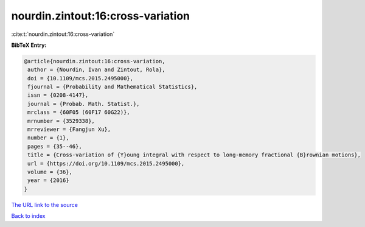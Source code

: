 nourdin.zintout:16:cross-variation
==================================

:cite:t:`nourdin.zintout:16:cross-variation`

**BibTeX Entry:**

.. code-block:: bibtex

   @article{nourdin.zintout:16:cross-variation,
    author = {Nourdin, Ivan and Zintout, Rola},
    doi = {10.1109/mcs.2015.2495000},
    fjournal = {Probability and Mathematical Statistics},
    issn = {0208-4147},
    journal = {Probab. Math. Statist.},
    mrclass = {60F05 (60F17 60G22)},
    mrnumber = {3529338},
    mrreviewer = {Fangjun Xu},
    number = {1},
    pages = {35--46},
    title = {Cross-variation of {Y}oung integral with respect to long-memory fractional {B}rownian motions},
    url = {https://doi.org/10.1109/mcs.2015.2495000},
    volume = {36},
    year = {2016}
   }
`The URL link to the source <ttps://doi.org/10.1109/mcs.2015.2495000}>`_


`Back to index <../By-Cite-Keys.html>`_

